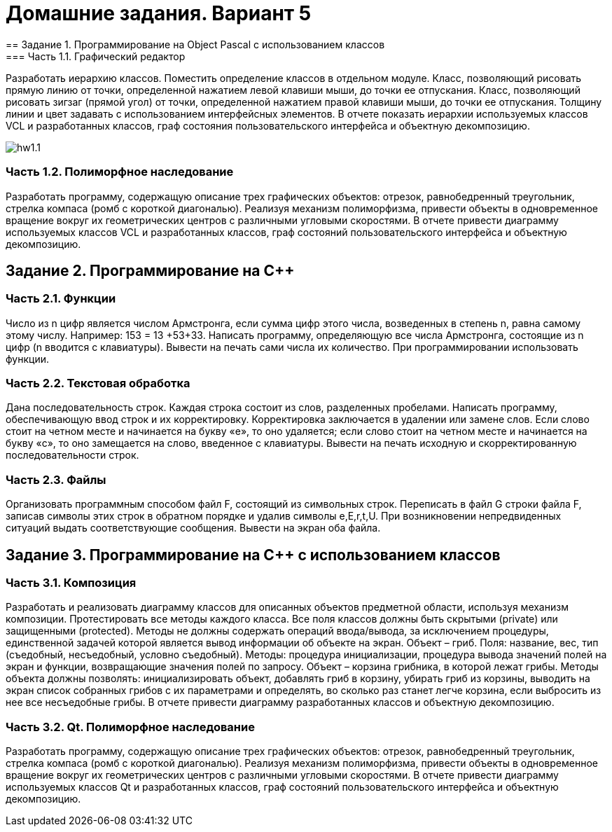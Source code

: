 = Домашние задания. Вариант 5
== Задание 1. Программирование на Object Pascal с использованием классов
=== Часть 1.1. Графический редактор
Разработать иерархию классов. Поместить определение классов в отдельном модуле.
Класс, позволяющий рисовать прямую линию от точки, определенной нажатием левой клавиши мыши, до точки ее отпускания.
Класс, позволяющий рисовать зигзаг (прямой угол) от точки, определенной нажатием правой клавиши мыши, до точки ее отпускания.
Толщину линии и цвет задавать с использованием интерфейсных элементов.
В отчете показать иерархии используемых классов VCL и разработанных классов, граф состояния пользовательского интерфейса и объектную декомпозицию.

image::hw1.1.png[]

=== Часть 1.2. Полиморфное наследование
Разработать программу, содержащую описание трех графических объектов:
отрезок, равнобедренный треугольник, стрелка компаса (ромб с короткой диагональю).
Реализуя механизм полиморфизма, привести объекты в одновременное вращение вокруг их геометрических центров с различными угловыми скоростями.
В отчете привести диаграмму используемых классов VCL и разработанных классов, граф состояний пользовательского интерфейса и объектную декомпозицию.

== Задание 2. Программирование на С++
=== Часть 2.1. Функции
Число из n цифр является числом Армстронга, если сумма цифр этого числа, возведенных в степень n, равна самому этому числу. Например: 153 = 13 +53+33. Написать программу, определяющую все числа Армстронга, состоящие из n цифр (n вводится с клавиатуры). Вывести на печать сами числа их количество. При программировании использовать функции.

=== Часть 2.2. Текстовая обработка
Дана последовательность строк. Каждая строка состоит из слов, разделенных пробелами. Написать программу, обеспечивающую ввод строк и их корректировку. Корректировка заключается в удалении или замене слов. Если слово стоит на четном месте и начинается на букву «е», то оно удаляется; если слово стоит на четном месте и начинается на букву «с», то оно замещается на слово, введенное с клавиатуры. Вывести на печать исходную и скорректированную последовательности строк.

=== Часть 2.3. Файлы
Организовать программным способом файл F, состоящий из символьных строк. Переписать в файл G строки файла F, записав символы этих строк в обратном порядке и удалив символы e,E,r,t,U. При возникновении непредвиденных ситуаций выдать соответствующие сообщения. Вывести на экран оба файла.

== Задание 3. Программирование на С++ с использованием классов
=== Часть 3.1. Композиция
Разработать и реализовать диаграмму классов для описанных объектов предметной области, используя механизм композиции. Протестировать все методы каждого класса. Все поля классов должны быть скрытыми (private) или защищенными (protected). Методы не должны содержать операций ввода/вывода, за исключением процедуры, единственной задачей которой является вывод информации об объекте на экран.
Объект – гриб. Поля: название, вес, тип (съедобный, несъедобный, условно съедобный). Методы: процедура инициализации, процедура вывода значений полей на экран и функции, возвращающие значения полей по запросу.
Объект – корзина грибника, в которой лежат грибы. Методы объекта должны позволять: инициализировать объект, добавлять гриб в корзину, убирать гриб из корзины, выводить на экран список собранных грибов с их параметрами и определять, во сколько раз станет легче корзина, если выбросить из нее все несъедобные грибы.
В отчете привести диаграмму разработанных классов и объектную декомпозицию.

=== Часть 3.2. Qt. Полиморфное наследование
Разработать программу, содержащую описание трех графических объектов:
отрезок, равнобедренный треугольник, стрелка компаса (ромб с короткой диагональю).
Реализуя механизм полиморфизма, привести объекты в одновременное вращение вокруг их геометрических центров с различными угловыми скоростями.
В отчете привести диаграмму используемых классов Qt и разработанных классов, граф состояний пользовательского интерфейса и объектную декомпозицию.
